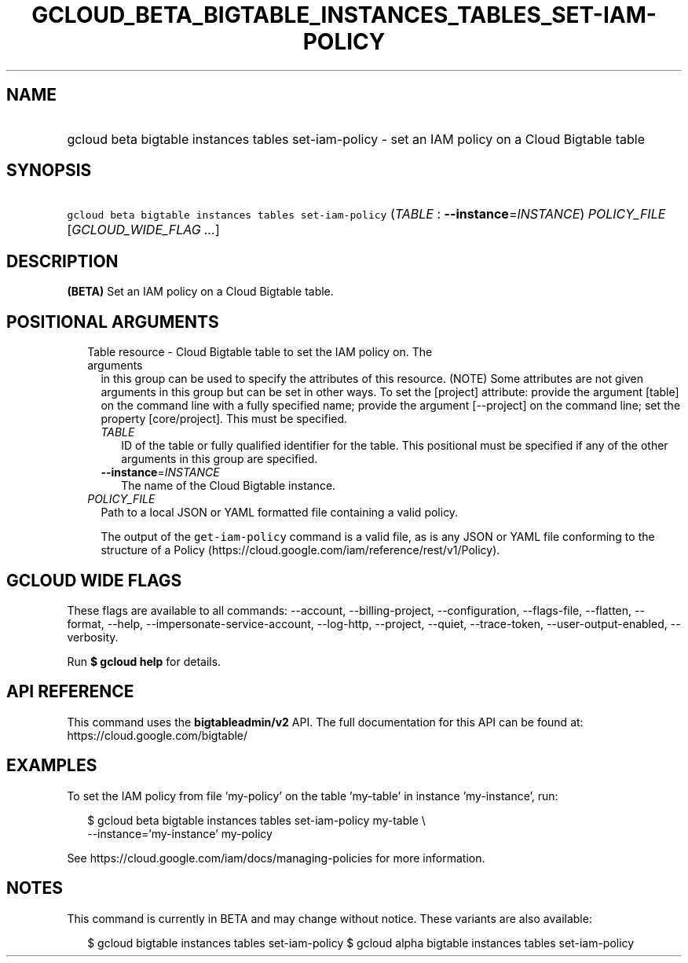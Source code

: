 
.TH "GCLOUD_BETA_BIGTABLE_INSTANCES_TABLES_SET\-IAM\-POLICY" 1



.SH "NAME"
.HP
gcloud beta bigtable instances tables set\-iam\-policy \- set an IAM policy on a Cloud Bigtable table



.SH "SYNOPSIS"
.HP
\f5gcloud beta bigtable instances tables set\-iam\-policy\fR (\fITABLE\fR\ :\ \fB\-\-instance\fR=\fIINSTANCE\fR) \fIPOLICY_FILE\fR [\fIGCLOUD_WIDE_FLAG\ ...\fR]



.SH "DESCRIPTION"

\fB(BETA)\fR Set an IAM policy on a Cloud Bigtable table.



.SH "POSITIONAL ARGUMENTS"

.RS 2m
.TP 2m

Table resource \- Cloud Bigtable table to set the IAM policy on. The arguments
in this group can be used to specify the attributes of this resource. (NOTE)
Some attributes are not given arguments in this group but can be set in other
ways. To set the [project] attribute: provide the argument [table] on the
command line with a fully specified name; provide the argument [\-\-project] on
the command line; set the property [core/project]. This must be specified.

.RS 2m
.TP 2m
\fITABLE\fR
ID of the table or fully qualified identifier for the table. This positional
must be specified if any of the other arguments in this group are specified.

.TP 2m
\fB\-\-instance\fR=\fIINSTANCE\fR
The name of the Cloud Bigtable instance.

.RE
.sp
.TP 2m
\fIPOLICY_FILE\fR
Path to a local JSON or YAML formatted file containing a valid policy.

The output of the \f5get\-iam\-policy\fR command is a valid file, as is any JSON
or YAML file conforming to the structure of a Policy
(https://cloud.google.com/iam/reference/rest/v1/Policy).


.RE
.sp

.SH "GCLOUD WIDE FLAGS"

These flags are available to all commands: \-\-account, \-\-billing\-project,
\-\-configuration, \-\-flags\-file, \-\-flatten, \-\-format, \-\-help,
\-\-impersonate\-service\-account, \-\-log\-http, \-\-project, \-\-quiet,
\-\-trace\-token, \-\-user\-output\-enabled, \-\-verbosity.

Run \fB$ gcloud help\fR for details.



.SH "API REFERENCE"

This command uses the \fBbigtableadmin/v2\fR API. The full documentation for
this API can be found at: https://cloud.google.com/bigtable/



.SH "EXAMPLES"

To set the IAM policy from file 'my\-policy' on the table 'my\-table' in
instance 'my\-instance', run:

.RS 2m
$ gcloud beta bigtable instances tables set\-iam\-policy my\-table \e
    \-\-instance='my\-instance' my\-policy
.RE

See https://cloud.google.com/iam/docs/managing\-policies for more information.



.SH "NOTES"

This command is currently in BETA and may change without notice. These variants
are also available:

.RS 2m
$ gcloud bigtable instances tables set\-iam\-policy
$ gcloud alpha bigtable instances tables set\-iam\-policy
.RE

